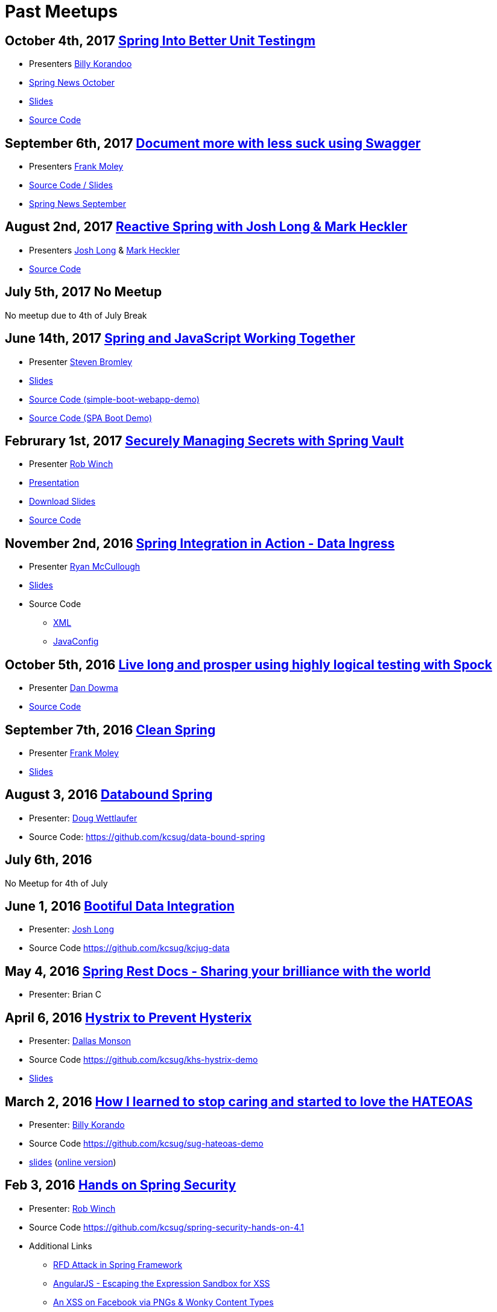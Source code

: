 = Past Meetups

== October 4th, 2017 https://www.meetup.com/kc-spring/events/243382238/[Spring Into Better Unit Testingm]

* Presenters http://twitter.com/BillyKorando[Billy Korandoo]
* https://github.com/kcsug/spring-news-october/blob/master/Spring%20News%20October.pdf[Spring News October]
* https://github.com/kcsug/Spring-into-better-unit-testing/blob/master/Effective%20Unit%20Testing%20in%20Spring%20.pdf[Slides]
* https://github.com/kcsug/ps-effective-automated-testing-in-spring[Source Code]

== September 6th, 2017 https://www.meetup.com/kc-spring/events/237684551/[Document more with less suck using Swagger]

* Presenters http://twitter.com/fpmoles[Frank Moley]
* https://github.com/kcsug/talks-spring-swagger[Source Code / Slides]
* https://github.com/kcsug/spring-news-october/blob/master/Spring%20News%20October.pdf[Spring News September]

== August 2nd, 2017 https://www.meetup.com/kc-spring/events/237043686/[Reactive Spring with Josh Long & Mark Heckler]

* Presenters http://twitter.com/starbuxman[Josh Long] & https://twitter.com/MkHeck[Mark Heckler] 
* https://github.com/kcsug/flux-flix-service[Source Code]

== July 5th, 2017 No Meetup

No meetup due to 4th of July Break

== June 14th, 2017 https://www.meetup.com/kc-spring/events/237344428/[Spring and JavaScript Working Together]

* Presenter https://github.com/sbromley07[Steven Bromley]
* https://docs.google.com/presentation/d/1n_adVNpjLikNmBN69AcHHvuZBiE4gVGsWqWfiaWSp_A/edit?usp=sharing[Slides]
* https://github.com/kcsug/simple-boot-webapp-demo[Source Code (simple-boot-webapp-demo)]
* https://github.com/kcsug/spa-boot-demo[Source Code (SPA Boot Demo)]


== Februrary 1st, 2017 https://www.meetup.com/kc-spring/events/236818405/[Securely Managing Secrets with Spring Vault]

* Presenter https://twitter.com/rob_winch[Rob Winch]
* https://www.youtube.com/watch?v=GuMabUFBFf8[Presentation]
* https://github.com/kcsug/spring-vault-talk/raw/master/securely-managing-secrets-with-spring-vault.pdf[Download Slides]
* https://github.com/kcsug/spring-vault-talk[Source Code]

== November 2nd, 2016 http://www.meetup.com/kc-spring/events/234597173/[Spring Integration in Action - Data Ingress]

* Presenter https://twitter.com/rheaghen[Ryan McCullough]
* https://docs.google.com/presentation/d/1M_LKNWF0fMklmLsYjD6hT5dPqgO5jrRkZDEzNokzD-I/edit?usp=sharing[Slides]
* Source Code
** https://github.com/kcsug/int-file-demo[XML]
** https://github.com/kcsug/int-file-demo-xml[JavaConfig]

== October 5th, 2016 http://www.meetup.com/kc-spring/events/233830905/[Live long and prosper using highly logical testing with Spock]

* Presenter https://github.com/codingdiscer[Dan Dowma]
* https://github.com/kcsug/sug-spock-groovy[Source Code]

== September 7th, 2016 http://www.meetup.com/kc-spring/events/233286062/[Clean Spring]

* Presenter https://twitter.com/fpmoles[Frank Moley]
* https://github.com/kcsug/clean-spring/raw/master/Clean%20Spring.pdf[Slides]

== August 3, 2016 http://www.meetup.com/kc-spring/events/232444262/[Databound Spring]

* Presenter: https://github.com/dwettlaufer[Doug Wettlaufer]
* Source Code: https://github.com/kcsug/data-bound-spring

== July 6th, 2016 

No Meetup for 4th of July

== June 1, 2016 http://www.meetup.com/kc-spring/events/230115070/[Bootiful Data Integration]

* Presenter: https://github.com/starbuxman[Josh Long]
* Source Code https://github.com/kcsug/kcjug-data

== May 4, 2016 http://www.meetup.com/kc-spring/events/230115059/[Spring Rest Docs - Sharing your brilliance with the world]

* Presenter: Brian C

== April 6, 2016 http://www.meetup.com/kc-spring/events/229167315/[Hystrix to Prevent Hysterix]

* Presenter: https://github.com/monsondallas[Dallas Monson]
* Source Code https://github.com/kcsug/khs-hystrix-demo
* https://github.com/kcsug/khs-hystrix-demo/raw/master/Hystrix_Spring_User_Group_2016.pptx[Slides]

== March 2, 2016 http://www.meetup.com/kc-spring/events/228804090/[How I learned to stop caring and started to love the HATEOAS]

* Presenter: https://github.com/wkorando[Billy Korando]
* Source Code https://github.com/kcsug/sug-hateoas-demo
* https://github.com/kcsug/sug-hateoas-demo/raw/master/dont-hate-the-hateoas.pptx[slides] (https://docs.google.com/presentation/d/1wiuNQjORqvr_4eHUW6efps7toLcit8jdUmiEgIsKYEo/pub?start=false&loop=false&delayms=3000[online version])

== Feb 3, 2016 http://www.meetup.com/kc-spring/events/228092767[Hands on Spring Security]

* Presenter: https://twitter.com/rob_winch[Rob Winch]
* Source Code https://github.com/kcsug/spring-security-hands-on-4.1
* Additional Links
** http://pivotal.io/security/cve-2015-5211[RFD Attack in Spring Framework] 
** https://spring.io/blog/2016/01/28/angularjs-escaping-the-expression-sandbox-for-xss[AngularJS - Escaping the Expression Sandbox for XSS]
** https://fin1te.net/articles/xss-on-facebook-via-png-content-types/[An XSS on Facebook via PNGs & Wonky Content Types]
** http://www.html5rocks.com/en/tutorials/security/content-security-policy/[An Introduction to Content Security Policy]

== October 7, 2015 http://www.meetup.com/kc-spring/events/225045959[The State of Securing RESTful APIs with Spring]

* Presenter: https://twitter.com/rob_winch[Rob Winch]
* https://github.com/kcsug/state-of-securing-restful-apis/raw/master/state-of-securing-restful-apis-with-spring.pdf[Slides]

== September 2, 2015 http://www.meetup.com/kc-spring/events/223151972/[Spring and Cloud Foundry, a match made in the cloud]

* Presenter: Jonathan Regehr
* Slides: TBD

== August 5, 2015 https://github.com/kcsug/spring-batch-08-2015[Spring Batch Technology Preview with Q&A]

* Presenter: https://twitter.com/wdpitt[David Pitt]
* Source Code: https://github.com/kcsug/spring-batch-08-2015/
* https://github.com/kcsug/spring-batch-08-2015/blob/2205662c52ecbe658ec261e710f9f803e5ac8275/David%20Pitt%20Spring%20Batch%20SUG%20Presentation%208.5.15.pdf[Slides]

== May 6, 2015 http://www.meetup.com/kc-spring/events/220306706/[Configuring Spring with Java with Anand Natarajan]

* Presenter: Anand Natarajan
* Source Code: https://github.com/kcsug/spring-java-config
* https://github.com/kcsug/spring-java-config/blob/master/ConfiguringSpringWithJava.pptx[Powerpoint]

== April 1, 2015 http://www.meetup.com/kc-spring/events/220895935/[Mastering Workflows in the Browser with Spring Web Flow]

* Presenter: Craig Fulton
* Source Code: https://github.com/kcsug/mastering-workflows
* https://github.com/kcsug/master-webflows/blob/763fc795aa5c62ce2820e8477906c24404f31acd/SpringWebFlow.pdf[Slides]

== March 4, 2015 http://www.meetup.com/kc-spring/events/219065659/["Bootiful" Microservices with Spring Cloud]

* Presenter: https://twitter.com/starbuxmann[Josh Long]
* Source Code: https://github.com/kcsug/bootiful-microservices
* Recorded Talk: https://www.youtube.com/watch?v=VPtlZLdm7Nc
* http://www.slideshare.net/joshlong/microservices-with-spring-boot[Slides]

== February 4, 2015

No Meetup due to weather

== January 7, 2015

No Meetup due to holidays

== December 3, 2014 http://www.meetup.com/kc-spring/events/210490932/[Building Reactive applications with Reactor]

* Presenter: https://twitter.com/j_brisbin[Jon Brisbin]
* Source Code: https://github.com/kcsug/reactor
* https://github.com/kcsug/reactor/blob/f8b68b0cc0027b60569f96eaf76980da21f6f4f1/Reactor%20Reactive%20Streams.pdf[Slides]

== November 3, 2014 http://www.meetup.com/kc-spring/events/209477622/[Spring Under the Hood]

* Presenter: https://twitter.com/fpmoles[Frank Moley]
* https://github.com/kcsug/under-the-hood/raw/0a9e589971557d95306f904d508e46dba0657047/presentation/springUnderTheHoodPresentation.pdf[Slides]

== October 1, 2014 http://www.meetup.com/kc-spring/events/206434582/[Giving Spring some REST]

* Presenter: https://twitter.com/habuma[Craig Walls]
* Source Code: https://github.com/kcsug/SpringREST
* https://github.com/kcsug/SpringREST/blob/4b5bf429baa60f4efc9cb50fd894b465d06b29be/SpringREST.pdf[Slides]

== September 3, 2014 http://www.meetup.com/kc-spring/events/198992412/[Big data with Spring XD]

* Presenter: https://twitter.com/michaelminella[Michael Minella]
* Source Code: https://github.com/kcsug/SpringXD101
* https://github.com/kcsug/SpringXD101/blob/master/SpringXD.pptx[Slides]
